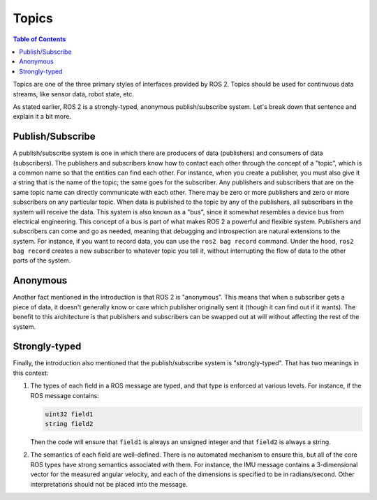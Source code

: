 Topics
======

.. contents:: Table of Contents
   :local:

Topics are one of the three primary styles of interfaces provided by ROS 2.
Topics should be used for continuous data streams, like sensor data, robot state, etc.

As stated earlier, ROS 2 is a strongly-typed, anonymous publish/subscribe system.
Let's break down that sentence and explain it a bit more.

Publish/Subscribe
-----------------

A publish/subscribe system is one in which there are producers of data (publishers) and consumers of data (subscribers).
The publishers and subscribers know how to contact each other through the concept of a "topic", which is a common name so that the entities can find each other.
For instance, when you create a publisher, you must also give it a string that is the name of the topic; the same goes for the subscriber.
Any publishers and subscribers that are on the same topic name can directly communicate with each other.
There may be zero or more publishers and zero or more subscribers on any particular topic.
When data is published to the topic by any of the publishers, all subscribers in the system will receive the data.
This system is also known as a "bus", since it somewhat resembles a device bus from electrical engineering.
This concept of a bus is part of what makes ROS 2 a powerful and flexible system.
Publishers and subscribers can come and go as needed, meaning that debugging and introspection are natural extensions to the system.
For instance, if you want to record data, you can use the ``ros2 bag record`` command.
Under the hood, ``ros2 bag record`` creates a new subscriber to whatever topic you tell it, without interrupting the flow of data to the other parts of the system.

Anonymous
---------

Another fact mentioned in the introduction is that ROS 2 is "anonymous".
This means that when a subscriber gets a piece of data, it doesn't generally know or care which publisher originally sent it (though it can find out if it wants).
The benefit to this architecture is that publishers and subscribers can be swapped out at will without affecting the rest of the system.

Strongly-typed
--------------

Finally, the introduction also mentioned that the publish/subscribe system is "strongly-typed".
That has two meanings in this context:

1. The types of each field in a ROS message are typed, and that type is enforced at various levels.
   For instance, if the ROS message contains:

   .. code::

      uint32 field1
      string field2

   Then the code will ensure that ``field1`` is always an unsigned integer and that ``field2`` is always a string.

2. The semantics of each field are well-defined.  There is no automated mechanism to ensure this, but all of the core ROS types have strong semantics associated with them.  For instance, the IMU message contains a 3-dimensional vector for the measured angular velocity, and each of the dimensions is specified to be in radians/second.  Other interpretations should not be placed into the message.
